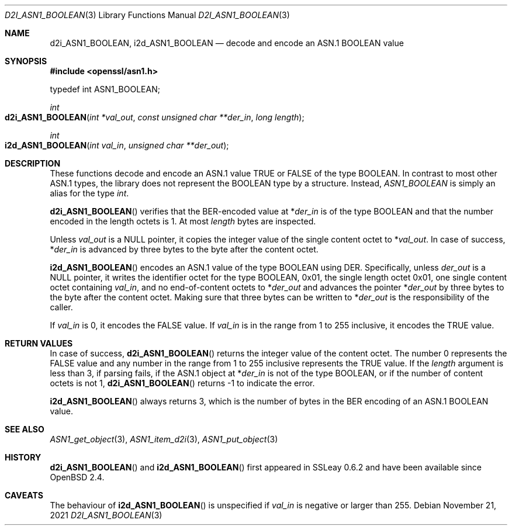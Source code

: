 .\" $OpenBSD: d2i_ASN1_BOOLEAN.3,v 1.1 2021/11/21 15:11:01 schwarze Exp $
.\"
.\" Copyright (c) 2021 Ingo Schwarze <schwarze@openbsd.org>
.\"
.\" Permission to use, copy, modify, and distribute this software for any
.\" purpose with or without fee is hereby granted, provided that the above
.\" copyright notice and this permission notice appear in all copies.
.\"
.\" THE SOFTWARE IS PROVIDED "AS IS" AND THE AUTHOR DISCLAIMS ALL WARRANTIES
.\" WITH REGARD TO THIS SOFTWARE INCLUDING ALL IMPLIED WARRANTIES OF
.\" MERCHANTABILITY AND FITNESS. IN NO EVENT SHALL THE AUTHOR BE LIABLE FOR
.\" ANY SPECIAL, DIRECT, INDIRECT, OR CONSEQUENTIAL DAMAGES OR ANY DAMAGES
.\" WHATSOEVER RESULTING FROM LOSS OF USE, DATA OR PROFITS, WHETHER IN AN
.\" ACTION OF CONTRACT, NEGLIGENCE OR OTHER TORTIOUS ACTION, ARISING OUT OF
.\" OR IN CONNECTION WITH THE USE OR PERFORMANCE OF THIS SOFTWARE.
.\"
.Dd $Mdocdate: November 21 2021 $
.Dt D2I_ASN1_BOOLEAN 3
.Os
.Sh NAME
.Nm d2i_ASN1_BOOLEAN ,
.Nm i2d_ASN1_BOOLEAN
.Nd decode and encode an ASN.1 BOOLEAN value
.Sh SYNOPSIS
.In openssl/asn1.h
.Bd -unfilled
typedef int ASN1_BOOLEAN;
.Ed
.Pp
.Ft int
.Fo d2i_ASN1_BOOLEAN
.Fa "int *val_out"
.Fa "const unsigned char **der_in"
.Fa "long length"
.Fc
.Ft int
.Fo i2d_ASN1_BOOLEAN
.Fa "int val_in"
.Fa "unsigned char **der_out"
.Fc
.Sh DESCRIPTION
These functions decode and encode
an ASN.1 value TRUE or FALSE of the type BOOLEAN.
In contrast to most other ASN.1 types,
the library does not represent the BOOLEAN type by a structure.
Instead,
.Vt ASN1_BOOLEAN
is simply an alias for the type
.Vt int .
.Pp
.Fn d2i_ASN1_BOOLEAN
verifies that the BER-encoded value at
.Pf * Fa der_in
is of the type BOOLEAN
and that the number encoded in the length octets is 1.
At most
.Fa length
bytes are inspected.
.Pp
Unless
.Fa val_out
is a
.Dv NULL
pointer, it copies the integer value of the single content octet to
.Pf * Fa val_out .
In case of success,
.Pf * Fa der_in
is advanced by three bytes to the byte after the content octet.
.Pp
.Fn i2d_ASN1_BOOLEAN
encodes an ASN.1 value of the type BOOLEAN using DER.
Specifically, unless
.Fa der_out
is a
.Dv NULL
pointer, it writes the identifier octet for the type BOOLEAN,
0x01, the single length octet 0x01, one single content octet containing
.Fa val_in ,
and no end-of-content octets to
.Pf * Fa der_out
and advances the pointer
.Pf * Fa der_out
by three bytes to the byte after the content octet.
Making sure that three bytes can be written to
.Pf * Fa der_out
is the responsibility of the caller.
.Pp
If
.Fa val_in
is 0, it encodes the FALSE value.
If
.Fa val_in
is in the range from 1 to 255 inclusive, it encodes the TRUE value.
.Sh RETURN VALUES
In case of success,
.Fn d2i_ASN1_BOOLEAN
returns the integer value of the content octet.
The number 0 represents the FALSE value and any number in the range
from 1 to 255 inclusive represents the TRUE value.
If the
.Fa length
argument is less than 3, if parsing fails, if the ASN.1 object at
.Pf * Fa der_in
is not of the type BOOLEAN, or if the number of content octets is not 1,
.Fn d2i_ASN1_BOOLEAN
returns \-1 to indicate the error.
.Pp
.Fn i2d_ASN1_BOOLEAN
always returns 3, which is the number of bytes in the BER encoding
of an ASN.1 BOOLEAN value.
.Sh SEE ALSO
.Xr ASN1_get_object 3 ,
.Xr ASN1_item_d2i 3 ,
.Xr ASN1_put_object 3
.Sh HISTORY
.Fn d2i_ASN1_BOOLEAN
and
.Fn i2d_ASN1_BOOLEAN
first appeared in SSLeay 0.6.2 and have been available since
.Ox 2.4 .
.Sh CAVEATS
The behaviour of
.Fn i2d_ASN1_BOOLEAN
is unspecified if
.Fa val_in
is negative or larger than 255.
